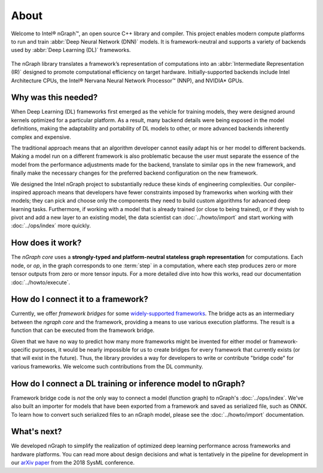 .. about: 

About
=====

Welcome to Intel® nGraph™, an open source C++ library and compiler. This 
project enables modern compute platforms to run and train 
:abbr:`Deep Neural Network (DNN)` models. It is framework-neutral and supports 
a variety of backends used by :abbr:`Deep Learning (DL)` frameworks. 

.. figure:: ../graphics/ngraph-ecosys.png
   :width: 585px 
 
The nGraph library translates a framework’s representation of computations into 
an :abbr:`Intermediate Representation (IR)` designed to promote computational 
efficiency on target hardware. Initially-supported backends include Intel 
Architecture CPUs, the Intel® Nervana Neural Network Processor™ (NNP), 
and NVIDIA\* GPUs. 


Why was this needed?
---------------------

When Deep Learning (DL) frameworks first emerged as the vehicle for training 
models, they were designed around kernels optimized for a particular platform. 
As a result, many backend details were being exposed in the model definitions, 
making the adaptability and portability of DL models to other, or more advanced 
backends inherently complex and expensive.

The traditional approach means that an algorithm developer cannot easily adapt 
his or her model to different backends. Making a model run on a different 
framework is also problematic because the user must separate the essence of 
the model from the performance adjustments made for the backend, translate 
to similar ops in the new framework, and finally make the necessary changes 
for the preferred backend configuration on the new framework.

We designed the Intel nGraph project to substantially reduce these kinds of 
engineering complexities. Our conpiler-inspired approach means that developers 
have fewer constraints imposed by frameworks when working with their models; 
they can pick and choose only the components they need to build custom algorithms 
for advanced deep learning tasks. Furthermore, if working with a model that is 
already trained (or close to being trained), or if they wish to pivot and add a 
new layer to an existing model, the data scientist can :doc:`../howto/import` 
and start working with :doc:`../ops/index` more quickly. 


How does it work?
------------------

The *nGraph core* uses a **strongly-typed and platform-neutral stateless graph 
representation** for computations. Each node, or *op*, in the graph corresponds
to one :term:`step` in a computation, where each step produces zero or more 
tensor outputs from zero or more tensor inputs. For a more detailed dive into 
how this works, read our documentation :doc:`../howto/execute`.


How do I connect it to a framework? 
------------------------------------

Currently, we offer *framework bridges* for some `widely-supported frameworks`_. 
The bridge acts as an intermediary between the *ngraph core* and the framework,
providing a means to use various execution platforms. The result is a function 
that can be executed from the framework bridge.

Given that we have no way to predict how many more frameworks might be invented
for either model or framework-specific purposes, it would be nearly impossible 
for us to create bridges for every framework that currently exists (or that will 
exist in the future). Thus, the library provides a way for developers to write 
or contribute "bridge code" for various frameworks.  We welcome such 
contributions from the DL community.


How do I connect a DL training or inference model to nGraph?
-------------------------------------------------------------

Framework bridge code is *not* the only way to connect a model (function graph) 
to nGraph's :doc:`../ops/index`. We've also built an importer for models that 
have been exported from a framework and saved as serialized file, such as ONNX. 
To learn how to convert such serialized files to an nGraph model, please see 
the :doc:`../howto/import` documentation.  


What's next?
-------------
  
We developed nGraph to simplify the realization of optimized deep learning 
performance across frameworks and hardware platforms. You can read more about 
design decisions and what is tentatively in the pipeline for development in 
our `arXiv paper`_ from the 2018 SysML conference.


.. _widely-supported frameworks: http://ngraph.nervanasys.com/docs/latest/framework-integration-guides.html
.. _arXiv paper: https://arxiv.org/pdf/1801.08058.pdf
.. _Intel® MKL-DNN: https://github.com/intel/mkl-dnn

